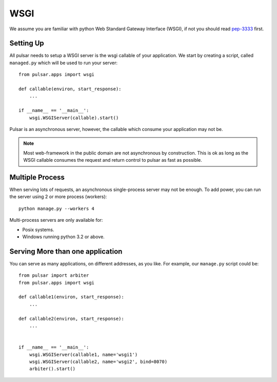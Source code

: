 .. module:: pulsar

.. _tutorials-wsgi:

========
WSGI  
========

We assume you are familiar with python Web Standard Gateway Interface (WSGI),
if not you should read pep-3333_ first.

Setting Up
================

All pulsar needs to setup a WSGI server is the wsgi callable of your
application. We start by creating a script, called ``managed.py``
which will be used to run your server::

    from pulsar.apps import wsgi
    
    def callable(environ, start_response):
        ...
        
    if __name__ == '__main__':
        wsgi.WSGIServer(callable).start()


Pulsar is an asynchronous server, however, the callable which
consume your application may not be.


.. note::

    Most web-framework in the public domain are not asynchronous by
    construction. This is ok as long as the WSGI callable consumes the
    request and return control to pulsar as fast as possible.


.. _multi-wsgi:

Multiple Process
======================

When serving lots of requests, an asynchronous single-process server may not be
enough. To add power, you can run the server using 2 or more process (workers)::

    python manage.py --workers 4
 
Multi-process servers are only available for:

* Posix systems.
* Windows running python 3.2 or above.


Serving More than one application
====================================

You can serve as many applications, on different addresses, as you like.
For example, our ``manage.py`` script could be::

    from pulsar import arbiter 
    from pulsar.apps import wsgi
    
    def callable1(environ, start_response):
        ...
        
    def callable2(environ, start_response):
        ...
        
        
    if __name__ == '__main__':
        wsgi.WSGIServer(callable1, name='wsgi1')
        wsgi.WSGIServer(callable2, name='wsgi2', bind=8070)
        arbiter().start()
        
        
.. _pep-3333: http://www.python.org/dev/peps/pep-3333/ 